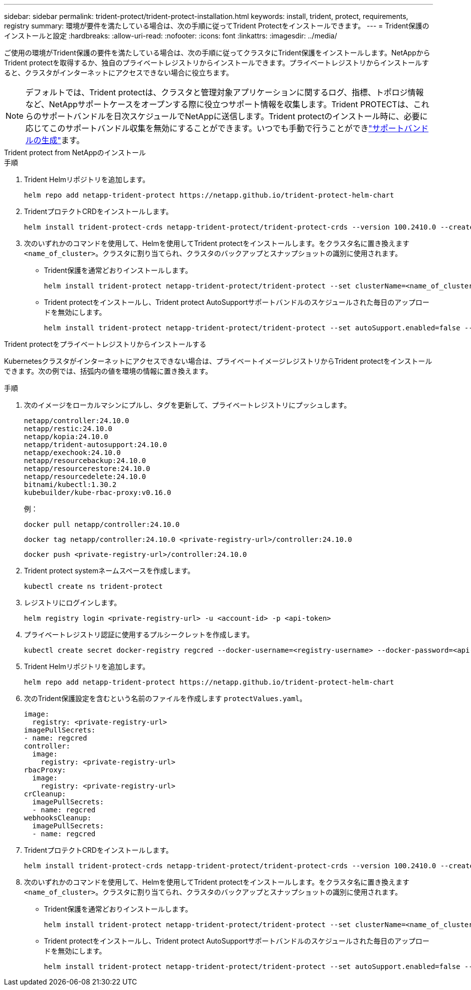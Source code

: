 ---
sidebar: sidebar 
permalink: trident-protect/trident-protect-installation.html 
keywords: install, trident, protect, requirements, registry 
summary: 環境が要件を満たしている場合は、次の手順に従ってTrident Protectをインストールできます。 
---
= Trident保護のインストールと設定
:hardbreaks:
:allow-uri-read: 
:nofooter: 
:icons: font
:linkattrs: 
:imagesdir: ../media/


[role="lead"]
ご使用の環境がTrident保護の要件を満たしている場合は、次の手順に従ってクラスタにTrident保護をインストールします。NetAppからTrident protectを取得するか、独自のプライベートレジストリからインストールできます。プライベートレジストリからインストールすると、クラスタがインターネットにアクセスできない場合に役立ちます。


NOTE: デフォルトでは、Trident protectは、クラスタと管理対象アプリケーションに関するログ、指標、トポロジ情報など、NetAppサポートケースをオープンする際に役立つサポート情報を収集します。Trident PROTECTは、これらのサポートバンドルを日次スケジュールでNetAppに送信します。Trident protectのインストール時に、必要に応じてこのサポートバンドル収集を無効にすることができます。いつでも手動で行うことができlink:trident-protect-generate-support-bundle.html["サポートバンドルの生成"]ます。

[role="tabbed-block"]
====
.Trident protect from NetAppのインストール
--
.手順
. Trident Helmリポジトリを追加します。
+
[source, console]
----
helm repo add netapp-trident-protect https://netapp.github.io/trident-protect-helm-chart
----
. TridentプロテクトCRDをインストールします。
+
[source, console]
----
helm install trident-protect-crds netapp-trident-protect/trident-protect-crds --version 100.2410.0 --create-namespace --namespace trident-protect
----
. 次のいずれかのコマンドを使用して、Helmを使用してTrident protectをインストールします。をクラスタ名に置き換えます `<name_of_cluster>`。クラスタに割り当てられ、クラスタのバックアップとスナップショットの識別に使用されます。
+
** Trident保護を通常どおりインストールします。
+
[source, console]
----
helm install trident-protect netapp-trident-protect/trident-protect --set clusterName=<name_of_cluster> --version 100.2410.0 --create-namespace --namespace trident-protect
----
** Trident protectをインストールし、Trident protect AutoSupportサポートバンドルのスケジュールされた毎日のアップロードを無効にします。
+
[source, console]
----
helm install trident-protect netapp-trident-protect/trident-protect --set autoSupport.enabled=false --set clusterName=<name_of_cluster> --version 100.2410.0 --create-namespace --namespace trident-protect
----




--
.Trident protectをプライベートレジストリからインストールする
--
Kubernetesクラスタがインターネットにアクセスできない場合は、プライベートイメージレジストリからTrident protectをインストールできます。次の例では、括弧内の値を環境の情報に置き換えます。

.手順
. 次のイメージをローカルマシンにプルし、タグを更新して、プライベートレジストリにプッシュします。
+
[source, console]
----
netapp/controller:24.10.0
netapp/restic:24.10.0
netapp/kopia:24.10.0
netapp/trident-autosupport:24.10.0
netapp/exechook:24.10.0
netapp/resourcebackup:24.10.0
netapp/resourcerestore:24.10.0
netapp/resourcedelete:24.10.0
bitnami/kubectl:1.30.2
kubebuilder/kube-rbac-proxy:v0.16.0
----
+
例：

+
[source, console]
----
docker pull netapp/controller:24.10.0
----
+
[source, console]
----
docker tag netapp/controller:24.10.0 <private-registry-url>/controller:24.10.0
----
+
[source, console]
----
docker push <private-registry-url>/controller:24.10.0
----
. Trident protect systemネームスペースを作成します。
+
[source, console]
----
kubectl create ns trident-protect
----
. レジストリにログインします。
+
[source, console]
----
helm registry login <private-registry-url> -u <account-id> -p <api-token>
----
. プライベートレジストリ認証に使用するプルシークレットを作成します。
+
[source, console]
----
kubectl create secret docker-registry regcred --docker-username=<registry-username> --docker-password=<api-token> -n trident-protect --docker-server=<private-registry-url>
----
. Trident Helmリポジトリを追加します。
+
[source, console]
----
helm repo add netapp-trident-protect https://netapp.github.io/trident-protect-helm-chart
----
. 次のTrident保護設定を含むという名前のファイルを作成します `protectValues.yaml`。
+
[source, yaml]
----
image:
  registry: <private-registry-url>
imagePullSecrets:
- name: regcred
controller:
  image:
    registry: <private-registry-url>
rbacProxy:
  image:
    registry: <private-registry-url>
crCleanup:
  imagePullSecrets:
  - name: regcred
webhooksCleanup:
  imagePullSecrets:
  - name: regcred
----
. TridentプロテクトCRDをインストールします。
+
[source, console]
----
helm install trident-protect-crds netapp-trident-protect/trident-protect-crds --version 100.2410.0 --create-namespace --namespace trident-protect
----
. 次のいずれかのコマンドを使用して、Helmを使用してTrident protectをインストールします。をクラスタ名に置き換えます `<name_of_cluster>`。クラスタに割り当てられ、クラスタのバックアップとスナップショットの識別に使用されます。
+
** Trident保護を通常どおりインストールします。
+
[source, console]
----
helm install trident-protect netapp-trident-protect/trident-protect --set clusterName=<name_of_cluster> --version 100.2410.0 --create-namespace --namespace trident-protect -f protectValues.yaml
----
** Trident protectをインストールし、Trident protect AutoSupportサポートバンドルのスケジュールされた毎日のアップロードを無効にします。
+
[source, console]
----
helm install trident-protect netapp-trident-protect/trident-protect --set autoSupport.enabled=false --set clusterName=<name_of_cluster> --version 100.2410.0 --create-namespace --namespace trident-protect -f protectValues.yaml
----




--
====